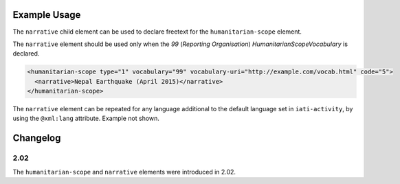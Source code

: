 Example Usage
~~~~~~~~~~~~~
The ``narrative`` child element can be used to declare freetext for the ``humanitarian-scope`` element.

| The ``narrative`` element should be used only when the *99* (*Reporting Organisation*) *HumanitarianScopeVocabulary* is declared.

.. code-block:: xml

	<humanitarian-scope type="1" vocabulary="99" vocabulary-uri="http://example.com/vocab.html" code="5">
	  <narrative>Nepal Earthquake (April 2015)</narrative>
	</humanitarian-scope>

| The ``narrative`` element can be repeated for any language additional to the default language set in ``iati-activity``, by using the ``@xml:lang`` attribute.  Example not shown.

Changelog
~~~~~~~~~

2.02
^^^^
| The ``humanitarian-scope`` and ``narrative`` elements were introduced in 2.02.
